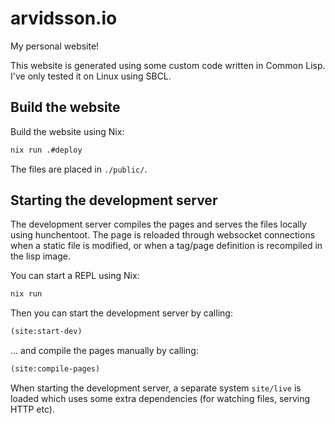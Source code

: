 * arvidsson.io
[[https://github.com/chip2n/arvidsson.io/workflows/deploy/badge.svg]]

My personal website!

This website is generated using some custom code written in Common Lisp. I've
only tested it on Linux using SBCL.

** Build the website

Build the website using Nix:

#+begin_src bash
nix run .#deploy
#+end_src

The files are placed in ~./public/~.

** Starting the development server

The development server compiles the pages and serves the files locally using
hunchentoot. The page is reloaded through websocket connections when a static
file is modified, or when a tag/page definition is recompiled in the lisp image.

You can start a REPL using Nix:

#+begin_src bash
nix run
#+end_src

Then you can start the development server by calling:

#+begin_src lisp
(site:start-dev)
#+end_src

... and compile the pages manually by calling:

#+begin_src lisp
(site:compile-pages)
#+end_src

When starting the development server, a separate system ~site/live~  is loaded
which uses some extra dependencies (for watching files, serving HTTP etc).
